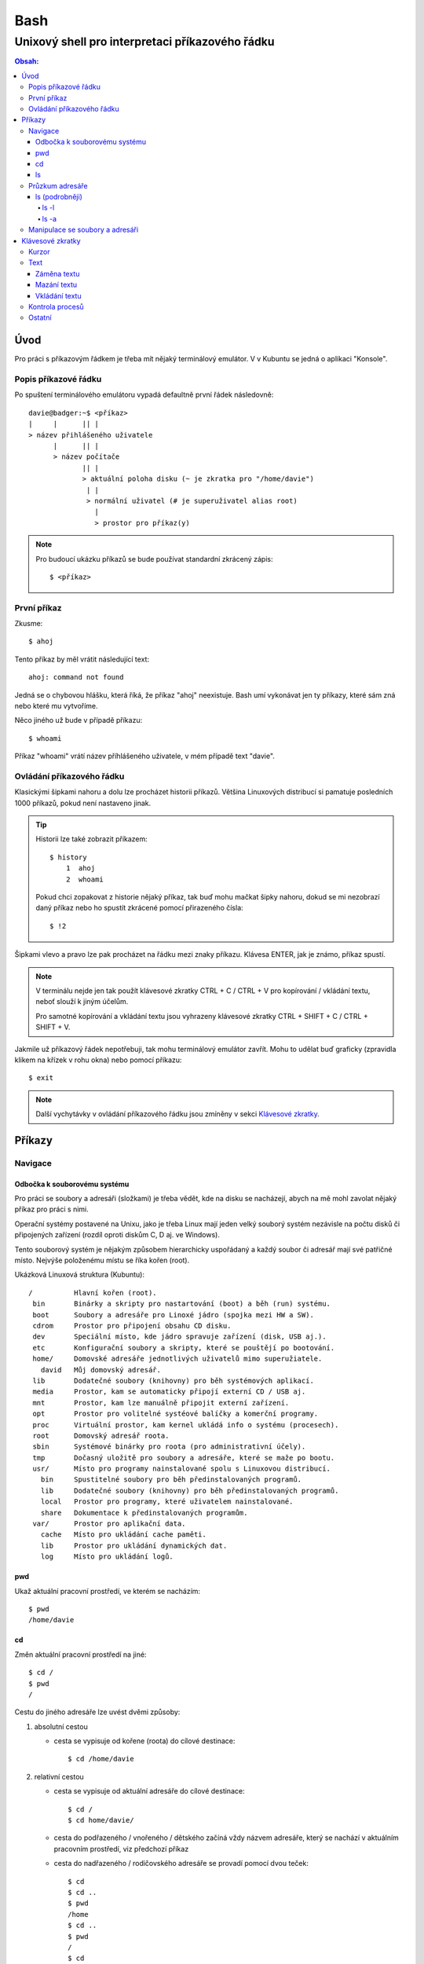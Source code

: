 ======
 Bash
======
--------------------------------------------------
 Unixový shell pro interpretaci příkazového řádku
--------------------------------------------------

.. contents:: Obsah:

Úvod
====

Pro práci s příkazovým řádkem je třeba mít nějaký terminálový emulátor. V
v Kubuntu se jedná o aplikaci "Konsole".

Popis příkazové řádku
---------------------

Po spuštení terminálového emulátoru vypadá defaultně první řádek následovně::

   davie@badger:~$ <příkaz>
   |     |      || |
   > název přihlášeného uživatele
         |      || |
         > název počítače
                || |
                > aktuální poloha disku (~ je zkratka pro "/home/davie")
                 | |
                 > normální uživatel (# je superuživatel alias root)
                   |
                   > prostor pro příkaz(y)

.. note::

   Pro budoucí ukázku příkazů se bude používat standardní zkrácený zápis::

      $ <příkaz>

První příkaz
------------

Zkusme::

   $ ahoj

Tento příkaz by měl vrátit následující text::

   ahoj: command not found

Jedná se o chybovou hlášku, která říká, že příkaz "ahoj" neexistuje. Bash umí
vykonávat jen ty příkazy, které sám zná nebo které mu vytvoříme.

Něco jiného už bude v případě příkazu::

   $ whoami

Příkaz "whoami" vrátí název příhlášeného uživatele, v mém případě text "davie".

Ovládání příkazového řádku
--------------------------

Klasickými šipkami nahoru a dolu lze procházet historii příkazů. Většina
Linuxových distribucí si pamatuje posledních 1000 příkazů, pokud není nastaveno
jinak.

.. tip::

   Historii lze také zobrazit příkazem::

      $ history
          1  ahoj
          2  whoami

   Pokud chci zopakovat z historie nějaký příkaz, tak buď mohu mačkat šipky
   nahoru, dokud se mi nezobrazí daný příkaz nebo ho spustít zkrácené pomocí
   přirazeného čísla::

      $ !2

Šipkami vlevo a pravo lze pak procházet na řádku mezi znaky příkazu. Klávesa
ENTER, jak je známo, příkaz spustí.

.. note::

   V terminálu nejde jen tak použít klávesové zkratky CTRL + C / CTRL + V pro
   kopírování / vkládání textu, neboť slouží k jiným účelům.

   Pro samotné kopírování a vkládání textu jsou vyhrazeny klávesové zkratky
   CTRL + SHIFT + C / CTRL + SHIFT + V.

Jakmile už příkazový řádek nepotřebuji, tak mohu terminálový emulátor zavřít.
Mohu to udělat buď graficky (zpravidla klikem na křízek v rohu okna) nebo
pomocí příkazu::

   $ exit

.. note::

   Další vychytávky v ovládání příkazového řádku jsou zmíněny v sekci
   `Klávesové zkratky`_.

Příkazy
=======

Navigace
--------

Odbočka k souborovému systému
^^^^^^^^^^^^^^^^^^^^^^^^^^^^^

Pro práci se soubory a adresáři (složkami) je třeba vědět, kde na disku se
nacházejí, abych na mě mohl zavolat nějaký příkaz pro práci s nimi.

Operační systémy postavené na Unixu, jako je třeba Linux mají jeden velký
souborý systém nezávisle na počtu disků či připojených zařízení (rozdíl oproti
diskům C, D aj. ve Windows).

Tento souborový systém je nějakým způsobem hierarchicky uspořádaný a každý
soubor či adresář mají své patřičné místo. Nejvýše položenému místu se říka
kořen (root).

Ukázková Linuxová struktura (Kubuntu)::

   /          Hlavní kořen (root).
    bin       Binárky a skripty pro nastartování (boot) a běh (run) systému.
    boot      Soubory a adresáře pro Linoxé jádro (spojka mezi HW a SW).
    cdrom     Prostor pro připojení obsahu CD disku.
    dev       Speciální místo, kde jádro spravuje zařízení (disk, USB aj.).
    etc       Konfigurační soubory a skripty, které se pouštějí po bootování.
    home/     Domovské adresáře jednotlivých uživatelů mimo superužiatele.
      david   Můj domovský adresář.
    lib       Dodatečné soubory (knihovny) pro běh systémových aplikací.
    media     Prostor, kam se automaticky připojí externí CD / USB aj.
    mnt       Prostor, kam lze manuálně připojit externí zařízení.
    opt       Prostor pro volitelné systéové balíčky a komerční programy.
    proc      Virtuální prostor, kam kernel ukládá info o systému (procesech).
    root      Domovský adresář roota.
    sbin      Systémové binárky pro roota (pro administrativní účely).
    tmp       Dočasný uložitě pro soubory a adresáře, které se maže po bootu.
    usr/      Místo pro programy nainstalované spolu s Linuxovou distribucí.
      bin     Spustitelné soubory pro běh předinstalovaných programů.
      lib     Dodatečné soubory (knihovny) pro běh předinstalovaných programů.
      local   Prostor pro programy, které uživatelem nainstalované.
      share   Dokumentace k předinstalovaných programům.
    var/      Prostor pro aplikační data.
      cache   Místo pro ukládání cache paměti.
      lib     Prostor pro ukládání dynamických dat.
      log     Místo pro ukládání logů.

pwd
^^^

Ukaž aktuální pracovní prostředí, ve kterém se nacházím::

   $ pwd
   /home/davie

cd
^^

Změn aktuální pracovní prostředí na jiné::

   $ cd /
   $ pwd
   /

Cestu do jiného adresáře lze uvést dvěmi způsoby:

1. absolutní cestou

   * cesta se vypisuje od kořene (roota) do cílové destinace::

        $ cd /home/davie

2. relativní cestou

   * cesta se vypisuje od aktuální adresáře do cílové destinace::

        $ cd /
        $ cd home/davie/

   * cesta do podřazeného / vnořeného / dětského začíná vždy názvem adresáře,
     který se nachází v aktuálním pracovním prostředí, viz předchozí příkaz
   * cesta do nadřazeného / rodičovského adresáře se provadí pomocí dvou
     teček::

        $ cd
        $ cd ..
        $ pwd
        /home
        $ cd ..
        $ pwd
        /
        $ cd
        $ cd ../../home/davie

     .. note::

        Není problém se dostat pomocí teček do nadřazeného adresáře a z něho
        do vedlejšího / sourozeneckého adresáře.

     .. tip::

        Další zkratkou vedle dvou teček je ~ (alias pro domovský adresář)::

           $ cd ~/Downloads
           $ pwd
           /home/davie/Downloads

Daná absolutní nebo relativní cesta musí existovat, jinak se vypíše chybová
hláška::

   $ cd /dneska/je/pondeli
   bash: cd: /dneska/je/pondeli: No such file or directory

Když nepoužiju žádnou cestou, tak se změní aktuální pracovní prostředí na
místo s domovským adresářem, což je i výchozí stav po zapnutí terminálu::

   $ pwd
   /
   $ cd
   $ pwd
   /home/davie

.. tip::

   Pokud se potřebuji vrátit do předchozí adresáře, ve kterém jsem byl, tak
   mohu napsat::

      $ cd -
      $ pwd
      /home/davie

ls
^^

Ukaž obsah adresáře::

   $ ls
   Desktop  Documents  Downloads  Music  Pictures  Public  Templates  Videos

Pokud není "ls" příkazu zadaný argument, tak zobrazí obsah adresáře, ve kterém
se aktuálně nacházím. Avšak, jestliže uvedu nějakou platnou absolutní nebo
relativní cestu, tak ukáže obsah daného cílového adresáře::

   $ ls /home
   davie

Tento příkaz umí taky zobrazit obsah vícero adresářů najednou, stačí mu jen
zadat více argumentů::

   $ ls /home /home/davie
   /home:
   davie

   /home/davie:
   Desktop  Documents  Downloads  Music  Pictures  Public  Templates  Videos

Také se může stát, že v daném adresáři nejsou žádné soubory a vnořené adresáře,
tak příkaz "ls" nic nezobrazí. Nicméně existují ještě skryté soubory, které
tento příkaz defaultně nezobrazí, pokud není k tomu vyzván.

Průzkum adresáře
----------------

ls (podrobněji)
^^^^^^^^^^^^^^^

Chování, respektive výstup "ls" příkazu lze ovlivnit pomocí přepínaču / voleb
(option). Ty jsou buď ve zkracené (pomlčka a písmenko) nebo zdlouhavé variantě
(dvě pomlčky a text)::

   $ ls -l
   total 36
   drwxr-xr-x 2 davie davie 4096 dub 13 21:34 Desktop
   drwxr-xr-x 8 davie davie 4096 dub 15 22:58 Documents
   drwxr-xr-x 2 davie davie 4096 dub 16 16:02 Downloads
   $ ls --help
   Usage: ls [OPTION]... [FILE]...
   List information about the FILEs (the current directory by default).
   Sort entries alphabetically if none of -cftuvSUX nor --sort is specified.

Více zkracených přepínačů lze spojit do jednoho velkého přepínače::

   $ ls -l -a
   total 2136
   drwx------ 20 davie davie    4096 dub 17 13:35 .
   drwxr-xr-x  4 root  root     4096 dub 13 20:40 ..
   -rw-------  1 davie davie    7450 dub 16 22:51 .bash_history
   -rw-r--r--  1 davie davie     220 dub 13 20:40 .bash_logout
   -rw-r--r--  1 davie davie    3771 dub 13 20:40 .bashrc
   $ ls -la
   total 2136
   drwx------ 20 davie davie    4096 dub 17 13:35 .
   drwxr-xr-x  4 root  root     4096 dub 13 20:40 ..
   -rw-------  1 davie davie    7450 dub 16 22:51 .bash_history
   -rw-r--r--  1 davie davie     220 dub 13 20:40 .bash_logout
   -rw-r--r--  1 davie davie    3771 dub 13 20:40 .bashrc

Naopak zdlouhavé přepínače je třeba psát odděleně za sebou::

   $ ls -l --all --reverse
   total 2140
   -rw-------  1 davie davie 1886357 dub 17 14:11 .xsession-errors
   -rw-------  1 davie davie      51 dub 13 20:46 .Xauthority
   -rw-------  1 davie davie    2141 dub 16 16:33 .viminfo

.. note::

   Zkrácená varianta může, ale i nemusí mít zdlouhavou variantu. To samé platí
   i opačně. Seznam těchto možných přepínačů si lze zobrazit pomocí nápovědy
   k danému příkazu:

   * příkazem "man"::

        $ man ls

   * přepínačem "--help"::

        $ ls --help

.. note::

   Zdlouhavým přepínačům lze i zadat argumenty, pokud je to povoleno. Např.
   pro aktivaci / deaktivaci barevného rozlišení souborů, adresářů aj. by to
   bylo::

      $ ls -l --color=yes
      $ ls -l --color=no

   Pokud by se někdy v budoucnu stalo, že je třeba mít víceslovný argument
   nebo v něm použít speciální znaky, aniž by nezmočnili funkčnost příkazu,
   tak je vhodné argument (pokud se nejedná o číslo) zaobalit do složených
   či jednoducých závorek::

      $ ls -l --color="yes"

   To samé platí i pro argumenty bez použití přepínače.

ls -l
"""""

Zobrazí zdlouhavý výpis obsahu dané adresáře včetně dalších informací::

   $ ls -l
   drwxr-xr-x 8 davie davie 4096 dub 15 22:58 Documents
   ^^  ^  ^   ^ ^     ^     ^    ^            ^
   ||  |  |   | |     |     |    |            |
   ---> Zda se jedná o složku (d) nebo soubor (-) nebo link (l).
    |  |  |   | |     |     |    |            |
    |  |  |   | |     |     |    |            |
    ---> Oprávnění vlastníka objektu (rwx).
       |  |   | |     |     |    |            |
       |  |   | |     |     |    |            |
       ---> Opravnění pro členy skupiny, která vlastní daný objekt (r-x).
          |   | |     |     |    |            |
          |   | |     |     |    |            |
          ---> Opravnění ostatních uživatelů (r-x).
              | |     |     |    |            |
              | |     |     |    |            |
              ---> TODO.
                |     |     |    |            |
                |     |     |    |            |
                ---> Jméno vlastníka objektu (uživatele).
                      |     |    |            |
                      |     |    |            |
                      ---> Jméno skupiny, které vlastní daný objekt.
                            |    |            |
                            |    |            |
                            ---> Velikost objektu v bajtech.
                                 |            |
                                 |            |
                                 ---> Datum a čas poslední změny objektu.
                                              |
                                              |
                                              ---> Název objektu.

ls -a
"""""

Zobrazí obsah dané adresáře včetně skrytých souborů a adresářů, které začínají
tečkou::

   $ ls -a
   .
   ..
   .bash_history

Samotná tečka značí aktuální adresář a dvě tečky nadřazený adresář (hodně se
používá ve spojitosti s "cd" příkazem). Pokud nechci vidět tyto samostatné
tečky, použiju místo malého písmenka "a" velké::

   $ ls -A
   .bash_history
   .bash_logout
   .bashrc

Manipulace se soubory a adresáři
--------------------------------


Klávesové zkratky
=================

Kurzor
------

* CTRL + a

  * skočí na začátek řádku::

       $ ls -l
         <-----

* CTRL + e

  * skočí na konec řádku::

       $ ls -l
         ----->

* ALT + f

  * skočí doprava o jedno slovo::

       $ ls --all --reverse
         -->
           ------>
                 ---------->
* ALT + b

  * skočí doleva o jedno slovo::

       $ ls --all --reverse
                    <-------
              <------
         <----

Text
----

Záměna textu
^^^^^^^^^^^^

* CTRL + t

  * zamění písmenko v místě kurzoru s předchozím::

       $ ls
           ^
       $ sl

* ALT + t

  * zamění slovo v místě kurzoru s předchozím::

       $ ls -l
              ^
       $ -l ls

* ALT + l

  * zamění znaky od kurzoru po konec slova na malá písmena::

       $ ls --REVERSE
           ^
       $ ls --reverse

* ALT + u

  * zamění znaky od kurzoru po konec slova na velká písmena::

       $ ls --all
           ^
       $ ls --ALL

* ALT + c

  * kapitalizuj (udělej větším) první písmo ve slově::

       $ ls --all --reverse
         -->
            ----->
                 ---------->
       $ Ls --All --Reverse

Mazání textu
^^^^^^^^^^^^

* CTRL + k

  * smaž text od kurzoru až na konec řádku::

       $ ls --all --reverse
                 ^
       $ ls --all

* CTRL + u

  * smaž text od kurzoru až na začátek řádku::

       $ ls --all --reverse
                           ^
       $

* ALT + d

  * smaž text od kurzoru až po konec slova, případně další slovo::

       $ ls --all --reverse
           ^
       $ ls --reverse

* CTRL + w

  * smaž text od kurzoru po začátek slova, případně předchozí slovo::

       $ ls --all --reverse
                 ^
       $ ls --reverse

Vkládání textu
^^^^^^^^^^^^^^

* CTRL + y

  * vložení v místě kurzoru předchozí smazaný text::

       $ ls -l
              ^
       $
       $ ls -l

Kontrola procesů
----------------

* CTRL + c

  * ukončí daný příkaz::

       $ ping localhost
       PING localhost (127.0.0.1) 56(84) bytes of data.
       64 bytes from localhost (127.0.0.1): icmp_seq=1 ttl=64 time=0.075 ms
       ^C
       --- localhost ping statistics ---
       1 packets transmitted, 1 received, 0% packet loss, time 0ms
       rtt min/avg/max/mdev = 0.075/0.075/0.075/0.000 ms

* CTRL + d

  * ukončí shell (zavře okno terminálu)
  * to samé jako příkaz::

       $ exit

* CTRL + Z

  * pozastaví běh příkazu::

       $ python3 -q
       >>>
       ^Z
       [1]+  Stopped                 python3 -q

  * seznam pozastavených příkazů lze zobrazit příkazem "jobs" a vrátit je do
    běhu pomocí "fg"

Ostatní
-------

* TAB

  * dvě stisknutí tabulátoru zobrazí možnosti, které lze použít jako argument::

       $ cd
            TAB TAB
       .cache/
       .config/
       .dbus/

  * jedno stisknutí se pak pokusí dokončit název souboru či adresáře, pokud
    to bude možné::

       $ cd Dow
              TAB
       $ cd Downloads

* CTRL + L

  * vyčístí obrazovku od předchozích příkazů a jejich výstupů
  * to samé jako příkaz::

       $ clear
